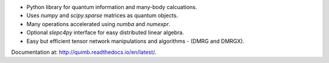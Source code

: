 .. raw:: html

    <img src="https://github.com/jcmgray/quimb/blob/develop/docs/_static/quimb_logo_title.png" width="450px">

.. image:: https://img.shields.io/travis/jcmgray/quimb/stable.svg
    :target: https://travis-ci.org/jcmgray/quimb
.. image:: https://img.shields.io/codecov/c/github/jcmgray/quimb/develop.svg
  :target: https://codecov.io/gh/jcmgray/quimb
.. image:: https://api.codacy.com/project/badge/Grade/490e11dea3984e25aae1f915865f2c3f
   :target: https://www.codacy.com/app/jcmgray/quimb?utm_source=github.com&amp;utm_medium=referral&amp;utm_content=jcmgray/quimb&amp;utm_campaign=Badge_Grade
.. image:: https://landscape.io/github/jcmgray/quimb/develop/landscape.svg?style=flat
   :target: https://landscape.io/github/jcmgray/quimb/develop
   :alt: Code Health
.. image:: https://img.shields.io/readthedocs/quimb/stable.svg
   :target: http://quimb.readthedocs.io/en/latest/?badge=latest
   :alt: Documentation Status

* Python library for quantum information and many-body calcuations.
* Uses `numpy` and `scipy.sparse` matrices as quantum objects.
* Many operations accelerated using `numba` and `numexpr`.
* Optional `slepc4py` interface for easy distributed linear algebra.
* Easy but efficient tensor network manipulations and algorithms - (DMRG and DMRGX).

Documentation at: `<http://quimb.readthedocs.io/en/latest/>`_.
